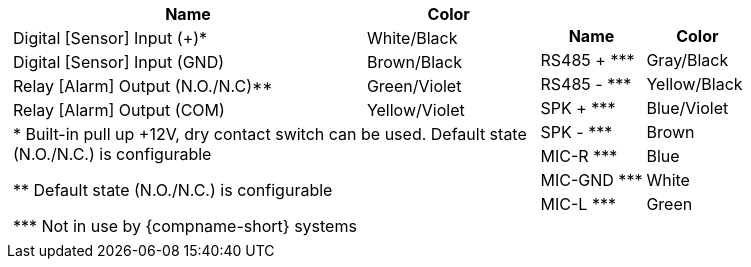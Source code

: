 [table.noborders,cols="8a,5a",width="100%",frame=none,grid=none]
|===
//| image:ROOT:image$/IZ600F/IZ600F-cables-connectors.png[image,width=400]
| [table.withborders,width="100%",cols="68%,32%",options="header",]
!===
!Name !Color
!Digital [Sensor] Input ({plus})* !White/Black
!Digital [Sensor] Input (GND) !Brown/Black
!Relay [Alarm] Output (N.O./N.C)** !Green/Violet
!Relay [Alarm] Output (COM) !Yellow/Violet
2+.^!+++*+++ Built-in pull up {plus}12V, dry contact switch can be used.
Default state (N.O./N.C.) is configurable

+++**+++ Default state (N.O./N.C.) is configurable

+++***+++ Not in use by {compname-short} systems

!===
| [table.withborders,width="100%",cols="50%,50%",options="header",]
!===
!Name !Color
!RS485 {plus} +++***+++ !Gray/Black
!RS485 - +++***+++ !Yellow/Black
!SPK {plus} +++***+++ !Blue/Violet
!SPK - +++***+++ !Brown
!MIC-R +++***+++ !Blue
!MIC-GND +++***+++ !White
!MIC-L +++***+++ !Green
!===
|===
